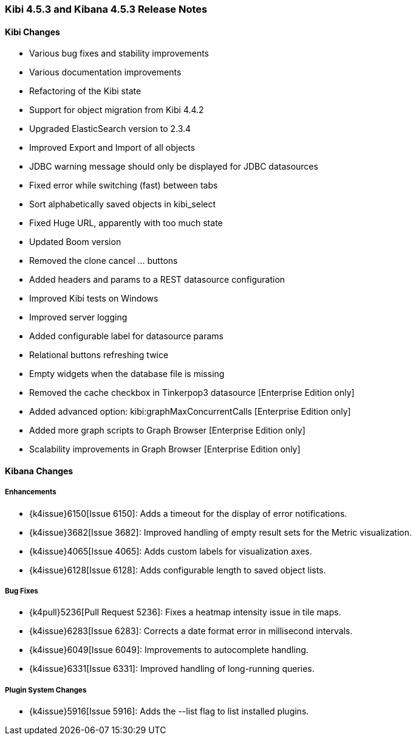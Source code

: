 === Kibi 4.5.3 and Kibana 4.5.3 Release Notes

==== Kibi Changes

* Various bug fixes and stability improvements
* Various documentation improvements
* Refactoring of the Kibi state
* Support for object migration from Kibi 4.4.2
* Upgraded ElasticSearch version to 2.3.4
* Improved Export and Import of all objects
* JDBC warning message should only be displayed for JDBC datasources
* Fixed error while switching (fast) between tabs
* Sort alphabetically saved objects in kibi_select
* Fixed Huge URL, apparently with too much state
* Updated Boom version
* Removed the clone cancel ... buttons
* Added headers and params to a REST datasource configuration
* Improved Kibi tests on Windows
* Improved server logging
* Added configurable label for datasource params
* Relational buttons refreshing twice
* Empty widgets when the database file is missing
* Removed the cache checkbox in Tinkerpop3 datasource [Enterprise Edition only]
* Added advanced option: kibi:graphMaxConcurrentCalls [Enterprise Edition only]
* Added more graph scripts to Graph Browser [Enterprise Edition only]
* Scalability improvements in Graph Browser [Enterprise Edition only]

==== Kibana Changes

[float]
[[enhancements]]
===== Enhancements

* {k4issue}6150[Issue 6150]: Adds a timeout for the display of error notifications.
* {k4issue}3682[Issue 3682]: Improved handling of empty result sets for the Metric visualization.
* {k4issue}4065[Issue 4065]: Adds custom labels for visualization axes.
* {k4issue}6128[Issue 6128]: Adds configurable length to saved object lists.

[float]
[[bugfixes]]
===== Bug Fixes

* {k4pull}5236[Pull Request 5236]: Fixes a heatmap intensity issue in tile maps.
* {k4issue}6283[Issue 6283]: Corrects a date format error in millisecond intervals.
* {k4issue}6049[Issue 6049]: Improvements to autocomplete handling.
* {k4issue}6331[Issue 6331]: Improved handling of long-running queries.

[float]
[[plugin-system]]
===== Plugin System Changes

* {k4issue}5916[Issue 5916]: Adds the --list flag to list installed plugins.
